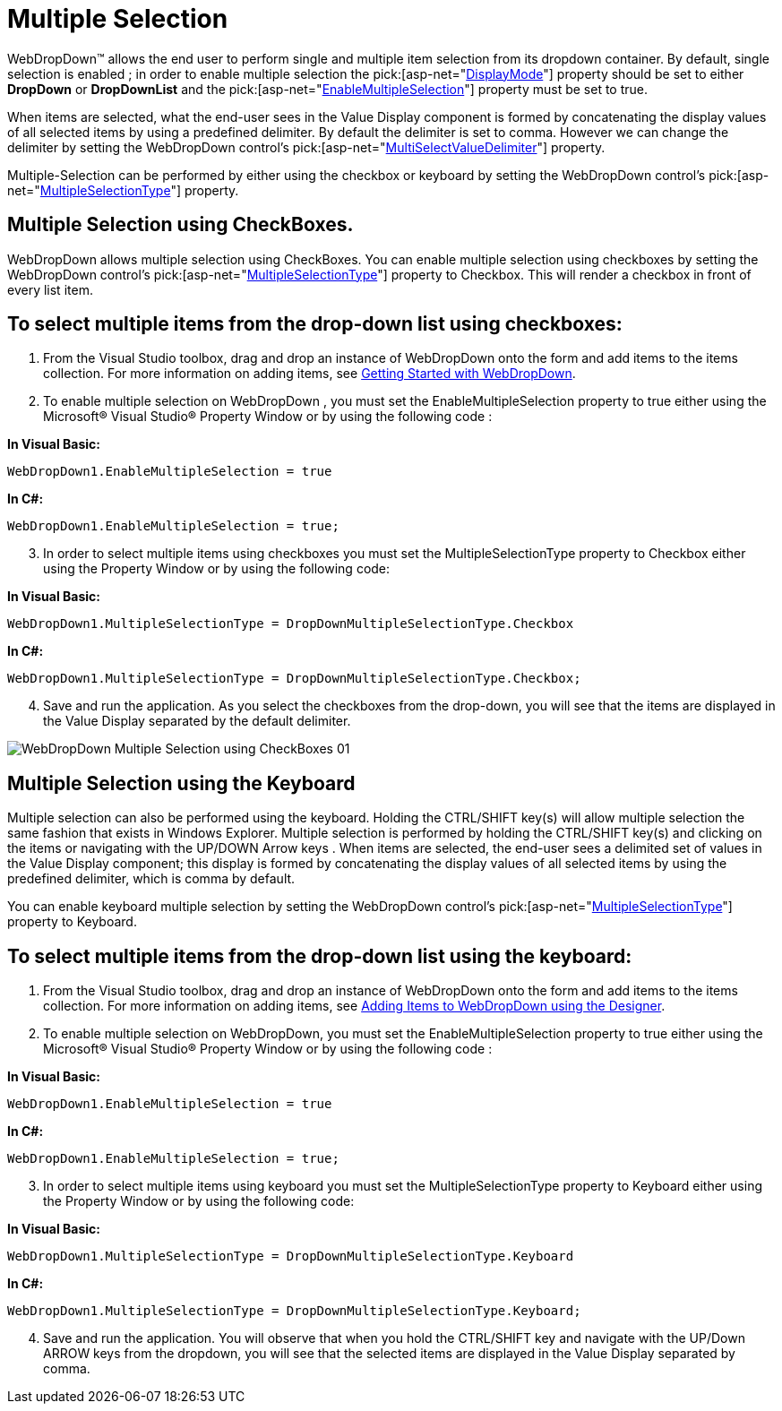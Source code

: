 ﻿////

|metadata|
{
    "name": "webdropdown-multiple-selection",
    "controlName": ["WebDropDown"],
    "tags": ["Selection"],
    "guid": "{31AD416E-2CAF-4C93-9D11-59F1DC7DEC64}",  
    "buildFlags": [],
    "createdOn": "0001-01-01T00:00:00Z"
}
|metadata|
////

= Multiple Selection

WebDropDown™ allows the end user to perform single and multiple item selection from its dropdown container. By default, single selection is enabled ; in order to enable multiple selection the  pick:[asp-net="link:infragistics4.web.v{ProductVersion}~infragistics.web.ui.listcontrols.webdropdown~displaymode.html[DisplayMode]"]  property should be set to either *DropDown* or *DropDownList* and the  pick:[asp-net="link:infragistics4.web.v{ProductVersion}~infragistics.web.ui.listcontrols.webdropdown~enablemultipleselection.html[EnableMultipleSelection]"]  property must be set to true.

When items are selected, what the end-user sees in the Value Display component is formed by concatenating the display values of all selected items by using a predefined delimiter. By default the delimiter is set to comma. However we can change the delimiter by setting the WebDropDown control’s  pick:[asp-net="link:infragistics4.web.v{ProductVersion}~infragistics.web.ui.listcontrols.webdropdown~multiselectvaluedelimiter.html[MultiSelectValueDelimiter]"]  property.

Multiple-Selection can be performed by either using the checkbox or keyboard by setting the WebDropDown control’s  pick:[asp-net="link:infragistics4.web.v{ProductVersion}~infragistics.web.ui.listcontrols.webdropdown~multipleselectiontype.html[MultipleSelectionType]"]  property.

== Multiple Selection using CheckBoxes.

WebDropDown allows multiple selection using CheckBoxes. You can enable multiple selection using checkboxes by setting the WebDropDown control’s  pick:[asp-net="link:infragistics4.web.v{ProductVersion}~infragistics.web.ui.listcontrols.webdropdown~multipleselectiontype.html[MultipleSelectionType]"]  property to Checkbox. This will render a checkbox in front of every list item.

== To select multiple items from the drop-down list using checkboxes:

[start=1]
. From the Visual Studio toolbox, drag and drop an instance of WebDropDown onto the form and add items to the items collection. For more information on adding items, see link:webdropdown-getting-started-with-webdropdown.html[Getting Started with WebDropDown].
[start=2]
. To enable multiple selection on WebDropDown , you must set the EnableMultipleSelection property to true either using the Microsoft® Visual Studio® Property Window or by using the following code :

*In Visual Basic:*

[source]
----
WebDropDown1.EnableMultipleSelection = true
----

*In C#:*

[source]
----
WebDropDown1.EnableMultipleSelection = true;
----

[start=3]
. In order to select multiple items using checkboxes you must set the MultipleSelectionType property to Checkbox either using the Property Window or by using the following code:

*In Visual Basic:*

[source]
----
WebDropDown1.MultipleSelectionType = DropDownMultipleSelectionType.Checkbox
----

*In C#:*

[source]
----
WebDropDown1.MultipleSelectionType = DropDownMultipleSelectionType.Checkbox;
----

[start=4]
. Save and run the application. As you select the checkboxes from the drop-down, you will see that the items are displayed in the Value Display separated by the default delimiter.

image::images/WebDropDown_Multiple_Selection_using_CheckBoxes_01.png[]

== Multiple Selection using the Keyboard

Multiple selection can also be performed using the keyboard. Holding the CTRL/SHIFT key(s) will allow multiple selection the same fashion that exists in Windows Explorer. Multiple selection is performed by holding the CTRL/SHIFT key(s) and clicking on the items or navigating with the UP/DOWN Arrow keys . When items are selected, the end-user sees a delimited set of values in the Value Display component; this display is formed by concatenating the display values of all selected items by using the predefined delimiter, which is comma by default.

You can enable keyboard multiple selection by setting the WebDropDown control’s  pick:[asp-net="link:infragistics4.web.v{ProductVersion}~infragistics.web.ui.listcontrols.webdropdown~multipleselectiontype.html[MultipleSelectionType]"]  property to Keyboard.

== To select multiple items from the drop-down list using the keyboard:

[start=1]
. From the Visual Studio toolbox, drag and drop an instance of WebDropDown onto the form and add items to the items collection. For more information on adding items, see link:webdropdown-getting-started-with-webdropdown.html[Adding Items to WebDropDown using the Designer].
[start=2]
. To enable multiple selection on WebDropDown, you must set the EnableMultipleSelection property to true either using the Microsoft® Visual Studio® Property Window or by using the following code :

*In Visual Basic:*

[source]
----
WebDropDown1.EnableMultipleSelection = true
----

*In C#:*

[source]
----
WebDropDown1.EnableMultipleSelection = true;
----

[start=3]
. In order to select multiple items using keyboard you must set the MultipleSelectionType property to Keyboard either using the Property Window or by using the following code:

*In Visual Basic:*

----
WebDropDown1.MultipleSelectionType = DropDownMultipleSelectionType.Keyboard
----

*In C#:*

----
WebDropDown1.MultipleSelectionType = DropDownMultipleSelectionType.Keyboard;
----

[start=4]
. Save and run the application. You will observe that when you hold the CTRL/SHIFT key and navigate with the UP/Down ARROW keys from the dropdown, you will see that the selected items are displayed in the Value Display separated by comma.